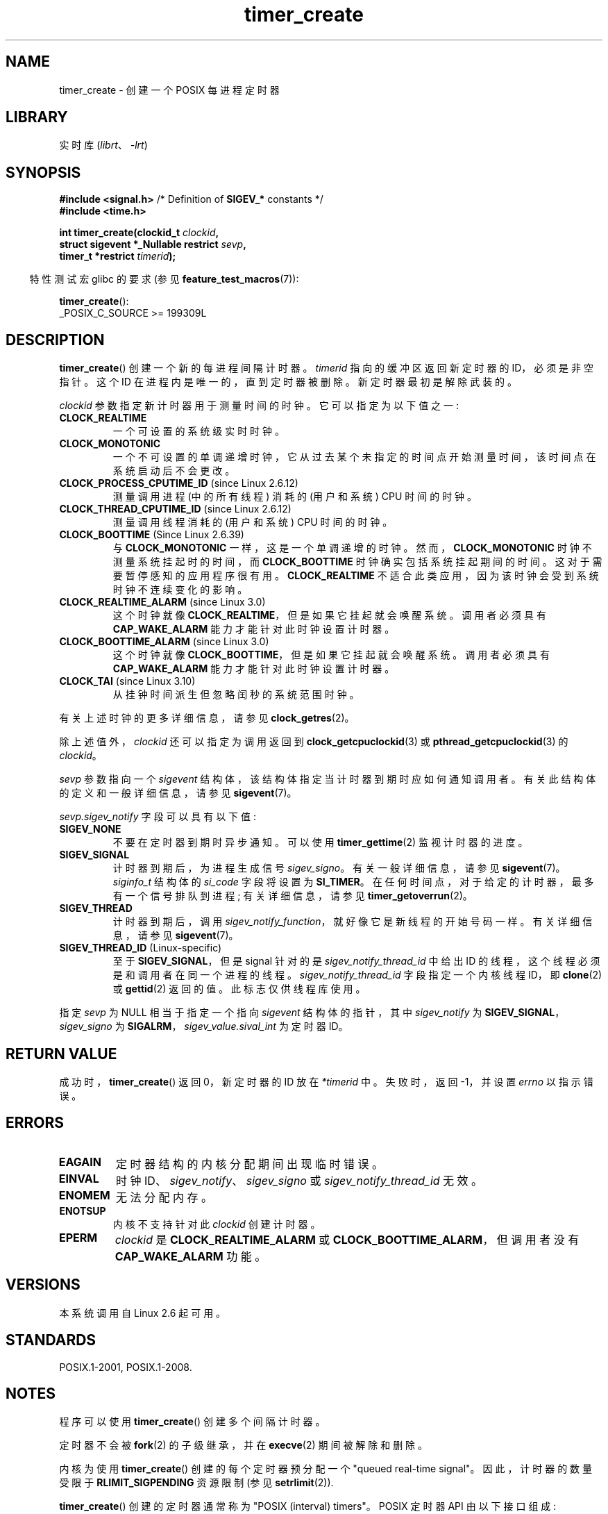 .\" -*- coding: UTF-8 -*-
.\" Copyright (c) 2009 Linux Foundation, written by Michael Kerrisk
.\"     <mtk.manpages@gmail.com>
.\"
.\" SPDX-License-Identifier: Linux-man-pages-copyleft
.\"
.\"*******************************************************************
.\"
.\" This file was generated with po4a. Translate the source file.
.\"
.\"*******************************************************************
.TH timer_create 2 2023\-02\-05 "Linux man\-pages 6.03" 
.SH NAME
timer_create \- 创建一个 POSIX 每进程定时器
.SH LIBRARY
实时库 (\fIlibrt\fP、\fI\-lrt\fP)
.SH SYNOPSIS
.nf
\fB#include <signal.h>\fP           /* Definition of \fBSIGEV_*\fP constants */
\fB#include <time.h>\fP
.PP
\fBint timer_create(clockid_t \fP\fIclockid\fP\fB,\fP
\fB                 struct sigevent *_Nullable restrict \fP\fIsevp\fP\fB,\fP
\fB                 timer_t *restrict \fP\fItimerid\fP\fB);\fP
.fi
.PP
.RS -4
特性测试宏 glibc 的要求 (参见 \fBfeature_test_macros\fP(7)):
.RE
.PP
\fBtimer_create\fP():
.nf
    _POSIX_C_SOURCE >= 199309L
.fi
.SH DESCRIPTION
\fBtimer_create\fP() 创建一个新的每进程间隔计时器。 \fItimerid\fP 指向的缓冲区返回新定时器的 ID，必须是非空指针。 这个 ID
在进程内是唯一的，直到定时器被删除。 新定时器最初是解除武装的。
.PP
\fIclockid\fP 参数指定新计时器用于测量时间的时钟。 它可以指定为以下值之一:
.TP 
\fBCLOCK_REALTIME\fP
一个可设置的系统级实时时钟。
.TP 
\fBCLOCK_MONOTONIC\fP
.\" Note: the CLOCK_MONOTONIC_RAW clock added for clock_gettime()
.\" in Linux 2.6.28 is not supported for POSIX timers -- mtk, Feb 2009
一个不可设置的单调递增时钟，它从过去某个未指定的时间点开始测量时间，该时间点在系统启动后不会更改。
.TP 
\fBCLOCK_PROCESS_CPUTIME_ID\fP (since Linux 2.6.12)
测量调用进程 (中的所有线程) 消耗的 (用户和系统) CPU 时间的时钟。
.TP 
\fBCLOCK_THREAD_CPUTIME_ID\fP (since Linux 2.6.12)
.\" The CLOCK_MONOTONIC_RAW that was added in Linux 2.6.28 can't be used
.\" to create a timer -- mtk, Feb 2009
测量调用线程消耗的 (用户和系统) CPU 时间的时钟。
.TP 
\fBCLOCK_BOOTTIME\fP (Since Linux 2.6.39)
.\" commit 70a08cca1227dc31c784ec930099a4417a06e7d0
与 \fBCLOCK_MONOTONIC\fP 一样，这是一个单调递增的时钟。 然而，\fBCLOCK_MONOTONIC\fP 时钟不测量系统挂起时的时间，而
\fBCLOCK_BOOTTIME\fP 时钟确实包括系统挂起期间的时间。 这对于需要暂停感知的应用程序很有用。 \fBCLOCK_REALTIME\fP
不适合此类应用，因为该时钟会受到系统时钟不连续变化的影响。
.TP 
\fBCLOCK_REALTIME_ALARM\fP (since Linux 3.0)
.\" commit 9a7adcf5c6dea63d2e47e6f6d2f7a6c9f48b9337
这个时钟就像 \fBCLOCK_REALTIME\fP，但是如果它挂起就会唤醒系统。 调用者必须具有 \fBCAP_WAKE_ALARM\fP
能力才能针对此时钟设置计时器。
.TP 
\fBCLOCK_BOOTTIME_ALARM\fP (since Linux 3.0)
.\" commit 9a7adcf5c6dea63d2e47e6f6d2f7a6c9f48b9337
这个时钟就像 \fBCLOCK_BOOTTIME\fP，但是如果它挂起就会唤醒系统。 调用者必须具有 \fBCAP_WAKE_ALARM\fP
能力才能针对此时钟设置计时器。
.TP 
\fBCLOCK_TAI\fP (since Linux 3.10)
从挂钟时间派生但忽略闰秒的系统范围时钟。
.PP
有关上述时钟的更多详细信息，请参见 \fBclock_getres\fP(2)。
.PP
除上述值外，\fIclockid\fP 还可以指定为调用返回到 \fBclock_getcpuclockid\fP(3) 或
\fBpthread_getcpuclockid\fP(3) 的 \fIclockid\fP。
.PP
\fIsevp\fP 参数指向一个 \fIsigevent\fP 结构体，该结构体指定当计时器到期时应如何通知调用者。 有关此结构体的定义和一般详细信息，请参见
\fBsigevent\fP(7)。
.PP
\fIsevp.sigev_notify\fP 字段可以具有以下值:
.TP 
\fBSIGEV_NONE\fP
不要在定时器到期时异步通知。 可以使用 \fBtimer_gettime\fP(2) 监视计时器的进度。
.TP 
\fBSIGEV_SIGNAL\fP
计时器到期后，为进程生成信号 \fIsigev_signo\fP。 有关一般详细信息，请参见 \fBsigevent\fP(7)。 \fIsiginfo_t\fP
结构体的 \fIsi_code\fP 字段将设置为 \fBSI_TIMER\fP。 在任何时间点，对于给定的计时器，最多有一个信号排队到进程; 有关详细信息，请参见
\fBtimer_getoverrun\fP(2)。
.TP 
\fBSIGEV_THREAD\fP
计时器到期后，调用 \fIsigev_notify_function\fP，就好像它是新线程的开始号码一样。 有关详细信息，请参见
\fBsigevent\fP(7)。
.TP 
\fBSIGEV_THREAD_ID\fP (Linux\-specific)
至于 \fBSIGEV_SIGNAL\fP，但是 signal 针对的是 \fIsigev_notify_thread_id\fP 中给出 ID
的线程，这个线程必须是和调用者在同一个进程的线程。 \fIsigev_notify_thread_id\fP 字段指定一个内核线程 ID，即
\fBclone\fP(2) 或 \fBgettid\fP(2) 返回的值。 此标志仅供线程库使用。
.PP
指定 \fIsevp\fP 为 NULL 相当于指定一个指向 \fIsigevent\fP 结构体的指针，其中 \fIsigev_notify\fP 为
\fBSIGEV_SIGNAL\fP，\fIsigev_signo\fP 为 \fBSIGALRM\fP，\fIsigev_value.sival_int\fP 为定时器
ID。
.SH "RETURN VALUE"
成功时，\fBtimer_create\fP() 返回 0，新定时器的 ID 放在 \fI*timerid\fP 中。 失败时，返回 \-1，并设置 \fIerrno\fP
以指示错误。
.SH ERRORS
.TP 
\fBEAGAIN\fP
定时器结构的内核分配期间出现临时错误。
.TP 
\fBEINVAL\fP
时钟 ID、\fIsigev_notify\fP、\fIsigev_signo\fP 或 \fIsigev_notify_thread_id\fP 无效。
.TP 
\fBENOMEM\fP
.\" glibc layer: malloc()
无法分配内存。
.TP 
\fBENOTSUP\fP
内核不支持针对此 \fIclockid\fP 创建计时器。
.TP 
\fBEPERM\fP
\fIclockid\fP 是 \fBCLOCK_REALTIME_ALARM\fP 或 \fBCLOCK_BOOTTIME_ALARM\fP，但调用者没有
\fBCAP_WAKE_ALARM\fP 功能。
.SH VERSIONS
本系统调用自 Linux 2.6 起可用。
.SH STANDARDS
POSIX.1\-2001, POSIX.1\-2008.
.SH NOTES
程序可以使用 \fBtimer_create\fP() 创建多个间隔计时器。
.PP
定时器不会被 \fBfork\fP(2) 的子级继承，并在 \fBexecve\fP(2) 期间被解除和删除。
.PP
内核为使用 \fBtimer_create\fP() 创建的每个定时器预分配一个 "queued real\-time signal"。
因此，计时器的数量受限于 \fBRLIMIT_SIGPENDING\fP 资源限制 (参见 \fBsetrlimit\fP(2)).
.PP
\fBtimer_create\fP() 创建的定时器通常称为 "POSIX (interval) timers"。 POSIX 定时器 API
由以下接口组成:
.TP 
\fBtimer_create\fP()
创建一个计时器。
.TP 
\fBtimer_settime\fP(2)
Arm (start) 或解除 (stop) 一个定时器。
.TP 
\fBtimer_gettime\fP(2)
获取定时器下一次到期之前的剩余时间，以及定时器的间隔设置。
.TP 
\fBtimer_getoverrun\fP(2)
返回上次计时器到期的超时计数。
.TP 
\fBtimer_delete\fP(2)
解除并删除计时器。
.PP
自 Linux 3.10 起，\fI/proc/\fPpid\fI/timers\fP 文件可用于列出 PID 为 \fIpid\fP 的进程的 POSIX 计时器。
有关详细信息，请参见 \fBproc\fP(5)。
.PP
.\" baa73d9e478ff32d62f3f9422822b59dd9a95a21
.\"
从 Linux 4.10 开始，对 POSIX 计时器的支持是默认启用的可配置选项。 可以通过 \fBCONFIG_POSIX_TIMERS\fP
选项禁用内核支持。
.SS "C library/kernel differences"
.\" See nptl/sysdeps/unix/sysv/linux/timer_create.c
POSIX 定时器 API 的部分实现由 glibc 提供。 尤其:
.IP \[bu] 3
\fBSIGEV_THREAD\fP 的大部分功能都是在 glibc 中实现的，而不是在内核中。 (这是必然的，因为涉及处理通知的线程必须由 C 库
POSIX 线程实现管理。) 尽管传递给进程的通知是通过线程，但在内部 NPTL 实现使用 \fIsigev_notify\fP 值
\fBSIGEV_THREAD_ID\fP 以及由实现保留的实时信号 (请参见 \fBnptl\fP(7)).
.IP \[bu]
\fIevp\fP 为 NULL 的默认情况的实现在 glibc 内部处理，它使用适当填充的 \fIsigevent\fP 结构体调用底层系统调用。
.IP \[bu]
.\" See the glibc source file kernel-posix-timers.h for the structure
.\" that glibc uses to map user-space timer IDs to kernel timer IDs
.\" The kernel-level timer ID is exposed via siginfo.si_tid.
在用户级别显示的计时器 ID 由 glibc 维护，它 maps 这些 ID 到内核使用的计时器 ID。
.PP
.\" glibc commit 93a78ac437ba44f493333d7e2a4b0249839ce460
POSIX 定时器系统调用最早出现在 Linux 2.6 中。 在此之前，glibc 使用 POSIX 线程提供了不完整的用户空间实现 (仅
(\fBCLOCK_REALTIME\fP 计时器)，而在 glibc 2.17 之前，在运行早于 Linux 2.6 的内核的系统上，实现回退到此技术。
.SH EXAMPLES
下面的程序需要两个参数: 以秒为单位的睡眠周期和以纳秒为单位的定时器频率。
该程序为其用于计时器的信号建立一个处理程序，阻塞该信号，创建并分支一个以给定频率到期的计时器，休眠指定的秒数，然后解除阻塞计时器信号。
假设在程序休眠时计时器至少超时一次，将调用信号处理程序，并且该处理程序显示有关计时器通知的一些信息。 程序在调用一次信号处理程序后终止。
.PP
在下面的示例运行中，程序在创建一个频率为 100 纳秒的计时器后休眠 1 秒。 到信号解封送达时，已经有近千万超限。
.PP
.in +4n
.EX
$ \fB./a.out 1 100\fP
为信号 34 建立处理程序
阻塞信号 34
定时器 ID 为 0x804c008
睡 1 秒
解封信号 34
捕获信号 34
    sival_ptr = 0xbfb174f4;     *sival_ptr = 0x804c008
    超限计数 = 10004886
.EE
.in
.SS "Program source"
.\" SRC BEGIN (timer_create.c)
\&
.EX
#include <signal.h>
#include <stdint.h>
#include <stdio.h>
#include <stdlib.h>
#include <time.h>
#include <unistd.h>

#define CLOCKID CLOCK_REALTIME
#define SIG SIGRTMIN

#define errExit(msg)    do { perror(msg); exit(EXIT_FAILURE); \e
                        } while (0)

static void
print_siginfo(siginfo_t *si)
{
    int      or;
    timer_t  *tidp;

    tidp = si\->si_value.sival_ptr;

    printf("    sival_ptr = %p; ", si\->si_value.sival_ptr);
    printf("    *sival_ptr = %#jx\en", (uintmax_t) *tidp);

    or = timer_getoverrun(*tidp);
    if (or == \-1)
        errExit("timer_getoverrun");
    else
        printf("    overrun count = %d\en", or);
}

static void
handler(int sig, siginfo_t *si, void *uc)
{
    /* 注意: 从信号处理程序调用 printf() 是不安全的
       (并且不应在生产程序中完成)，因为
       printf() is not async\-signal\-safe;  请参见信号安全 (7)。
       不过，我们在这里使用 printf() 作为一种简单的方法
       显示调用了处理程序。*/

    printf("Caught signal %d\en", sig);
    print_siginfo(si);
    signal(sig, SIG_IGN);
}

int
main(int argc, char *argv[])
{
    timer_t            timerid;
    sigset_t           mask;
    long long          freq_nanosecs;
    struct sigevent    sev;
    struct sigaction   sa;
    struct itimerspec  its;

    if (argc != 3) {
        fprintf(stderr, "Usage: %s <sleep\-secs> <freq\-nanosecs>\en",
                argv[0]);
        exit(EXIT_FAILURE);
    }

    /* Establish handler for timer signal. */

    printf("Establishing handler for signal %d\en", SIG);
    sa.sa_flags = SA_SIGINFO;
    sa.sa_sigaction = handler;
    sigemptyset(&sa.sa_mask);
    if (sigaction(SIG, &sa, NULL) == \-1)
        errExit("sigaction");

    /* Block timer signal temporarily. */

    printf("Blocking signal %d\en", SIG);
    sigemptyset(&mask);
    sigaddset(&mask, SIG);
    if (sigprocmask(SIG_SETMASK, &mask, NULL) == \-1)
        errExit("sigprocmask");

    /* Create the timer. */

    sev.sigev_notify = SIGEV_SIGNAL;
    sev.sigev_signo = SIG;
    sev.sigev_value.sival_ptr = &timerid;
    if (timer_create(CLOCKID, &sev, &timerid) == \-1)
        errExit("timer_create");

    printf("timer ID is %#jx\en", (uintmax_t) timerid);

    /* Start the timer. */

    freq_nanosecs = atoll(argv[2]);
    its.it_value.tv_sec = freq_nanosecs / 1000000000;
    its.it_value.tv_nsec = freq_nanosecs % 1000000000;
    its.it_interval.tv_sec = its.it_value.tv_sec;
    its.it_interval.tv_nsec = its.it_value.tv_nsec;

    if (timer_settime(timerid, 0, &its, NULL) == \-1)
         errExit("timer_settime");

    /* Sleep for a while; meanwhile, the timer may expire
       multiple times. */

    printf("Sleeping for %d seconds\en", atoi(argv[1]));
    sleep(atoi(argv[1]));

    /* Unlock the timer signal, so that timer notification
       can be delivered. */

    printf("Unblocking signal %d\en", SIG);
    if (sigprocmask(SIG_UNBLOCK, &mask, NULL) == \-1)
        errExit("sigprocmask");

    exit(EXIT_SUCCESS);
}
.EE
.\" SRC END
.SH "SEE ALSO"
.ad l
.nh
\fBclock_gettime\fP(2), \fBsetitimer\fP(2), \fBtimer_delete\fP(2),
\fBtimer_getoverrun\fP(2), \fBtimer_settime\fP(2), \fBtimerfd_create\fP(2),
\fBclock_getcpuclockid\fP(3), \fBpthread_getcpuclockid\fP(3), \fBpthreads\fP(7),
\fBsigevent\fP(7), \fBsignal\fP(7), \fBtime\fP(7)
.PP
.SH [手册页中文版]
.PP
本翻译为免费文档；阅读
.UR https://www.gnu.org/licenses/gpl-3.0.html
GNU 通用公共许可证第 3 版
.UE
或稍后的版权条款。因使用该翻译而造成的任何问题和损失完全由您承担。
.PP
该中文翻译由 wtklbm
.B <wtklbm@gmail.com>
根据个人学习需要制作。
.PP
项目地址:
.UR \fBhttps://github.com/wtklbm/manpages-chinese\fR
.ME 。
